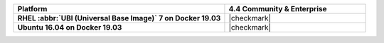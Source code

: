 
.. list-table::
   :header-rows: 1
   :stub-columns: 1
   :class: compatibility
   :widths: 60 40

   * - Platform
     - 4.4 Community & Enterprise

   * - RHEL :abbr:`UBI (Universal Base Image)` 7 on Docker 19.03
     - |checkmark|

   * - Ubuntu 16.04 on Docker 19.03
     - |checkmark|
